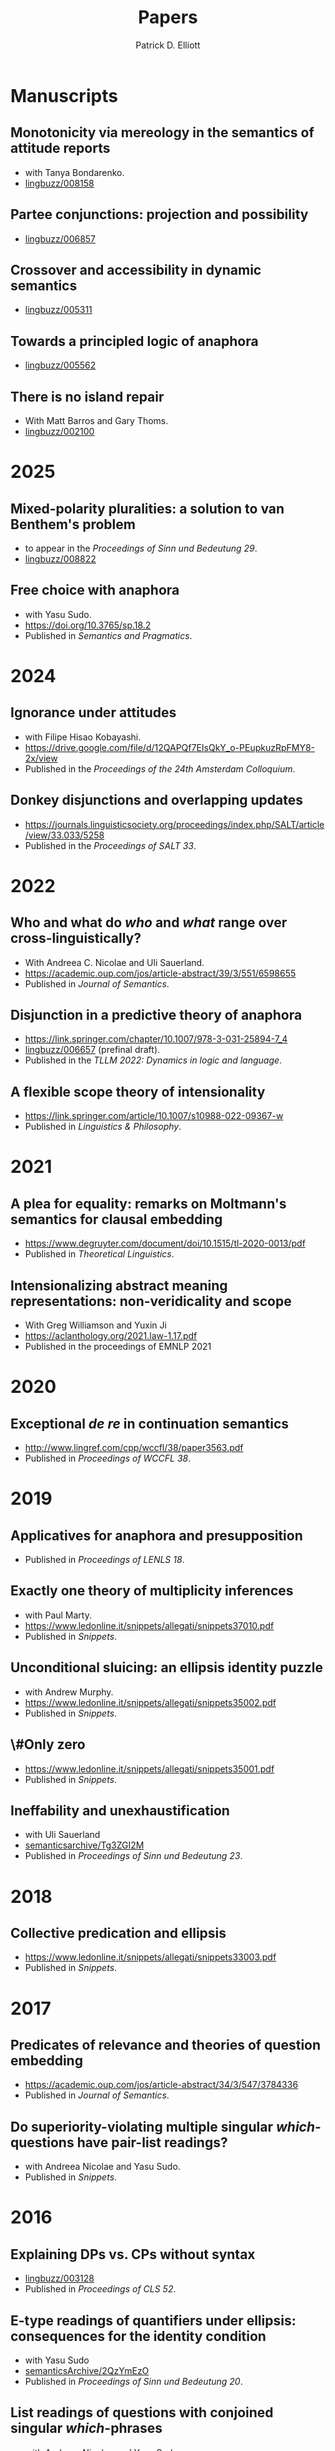 #+title: Papers
#+author: Patrick D. Elliott

* Manuscripts

** Monotonicity via mereology in the semantics of attitude reports
- with Tanya Bondarenko.
- [[https://ling.auf.net/lingbuzz/008158][lingbuzz/008158]] 

** Partee conjunctions: projection and possibility
- [[https://ling.auf.net/lingbuzz/006857][lingbuzz/006857]]

** Crossover and accessibility in dynamic semantics
- [[https://ling.auf.net/lingbuzz/005311][lingbuzz/005311]] 

** Towards a principled logic of anaphora
- [[https://ling.auf.net/lingbuzz/005562][lingbuzz/005562]]
  
** There is no island repair
- With Matt Barros and Gary Thoms.
- [[https://ling.auf.net/lingbuzz/002100][lingbuzz/002100]]
  
* 2025

** Mixed-polarity pluralities: a solution to van Benthem's problem
- to appear in the /Proceedings of Sinn und Bedeutung 29/. 
- [[https://ling.auf.net/lingbuzz/008822][lingbuzz/008822]]

** Free choice with anaphora
- with Yasu Sudo.
- https://doi.org/10.3765/sp.18.2
- Published in /Semantics and Pragmatics/.

* 2024  

** Ignorance under attitudes
- with Filipe Hisao Kobayashi.
- https://drive.google.com/file/d/12QAPQf7EIsQkY_o-PEupkuzRpFMY8-2x/view
- Published in the /Proceedings of the 24th Amsterdam Colloquium/.

** Donkey disjunctions and overlapping updates
- https://journals.linguisticsociety.org/proceedings/index.php/SALT/article/view/33.033/5258
- Published in the /Proceedings of SALT 33/.

* 2022

** Who and what do /who/ and /what/ range over cross-linguistically?
- With Andreea C. Nicolae and Uli Sauerland.
- https://academic.oup.com/jos/article-abstract/39/3/551/6598655
- Published in /Journal of Semantics/.
  
** Disjunction in a predictive theory of anaphora
- [[https://link.springer.com/chapter/10.1007/978-3-031-25894-7_4]]
- [[https://ling.auf.net/lingbuzz/006657][lingbuzz/006657]] (prefinal draft).
- Published in the /TLLM 2022: Dynamics in logic and language/.
  
** A flexible scope theory of intensionality
- https://link.springer.com/article/10.1007/s10988-022-09367-w
- Published in /Linguistics & Philosophy/.

* 2021

** A plea for equality: remarks on Moltmann's semantics for clausal embedding
- https://www.degruyter.com/document/doi/10.1515/tl-2020-0013/pdf
- Published in /Theoretical Linguistics/.
  
** Intensionalizing abstract meaning representations: non-veridicality and scope
- With Greg Williamson and Yuxin Ji 
- [[https://aclanthology.org/2021.law-1.17.pdf]]
- Published in the proceedings of EMNLP 2021

* 2020

** Exceptional /de re/ in continuation semantics
- http://www.lingref.com/cpp/wccfl/38/paper3563.pdf
- Published in /Proceedings of WCCFL 38/.

* 2019  

** Applicatives for anaphora and presupposition
- Published in /Proceedings of LENLS 18/.
  
** Exactly one theory of multiplicity inferences
- with Paul Marty.
- https://www.ledonline.it/snippets/allegati/snippets37010.pdf
- Published in /Snippets/.
  
** Unconditional sluicing: an ellipsis identity puzzle
- with Andrew Murphy.
- https://www.ledonline.it/snippets/allegati/snippets35002.pdf
- Published in /Snippets/.
  
** \#Only zero
- https://www.ledonline.it/snippets/allegati/snippets35001.pdf
- Published in /Snippets/.
  
** Ineffability and unexhaustification
- with Uli Sauerland
- [[https://semanticsarchive.net/Archive/Tg3ZGI2M/Elliott.pdf][semanticsarchive/Tg3ZGI2M]]
- Published in /Proceedings of Sinn und Bedeutung 23/.

* 2018

** Collective predication and ellipsis  
- [[https://www.ledonline.it/snippets/allegati/snippets33003.pdf]]
- Published in /Snippets/.

* 2017

** Predicates of relevance and theories of question embedding
- https://academic.oup.com/jos/article-abstract/34/3/547/3784336
- Published in /Journal of Semantics/.
  
** Do superiority-violating multiple singular /which/-questions have pair-list readings?
- with Andreea Nicolae and Yasu Sudo.
- Published in /Snippets/.

* 2016

** Explaining DPs vs. CPs without syntax
- [[https://ling.auf.net/lingbuzz/003128][lingbuzz/003128]]
- Published in /Proceedings of CLS 52/.

** E-type readings of quantifiers under ellipsis: consequences for the identity condition  
- with Yasu Sudo
- [[https://semanticsarchive.net/sub2015/SeparateArticles/Elliott-Sudo-SuB20.pdf][semanticsArchive/2QzYmEzO]]
- Published in /Proceedings of Sinn und Bedeutung 20/.
  
** List readings of questions with conjoined singular /which/-phrases
- with Andreea Nicolae and Yasu Sudo
- [[https://ling.auf.net/lingbuzz/004193][lingbuzz/004193]]
- Published in /Proceedings of NELS 46/.
  
** The sticky reading: VP ellipsis without parallel binding
- with Andreea Nicolae and Yasu Sudo
- [[https://ling.auf.net/lingbuzz/002900][lingbuzz/002900]]
- Published in /Proceedings of SALT 24/.
  
** QR out of control
- with Gary Thoms
- Published in /Proceedings of WCCFL 33/.

* 2015

** More variation in island repair: the clausal/non-clausal distinction
- with Matt Barros and Gary Thoms.
- Published in /Proceedings of CLS 49/.

* Dissertation

** Elements of clausal embedding
- [[https://ling.auf.net/lingbuzz/004991][lingbuzz/004991]]
